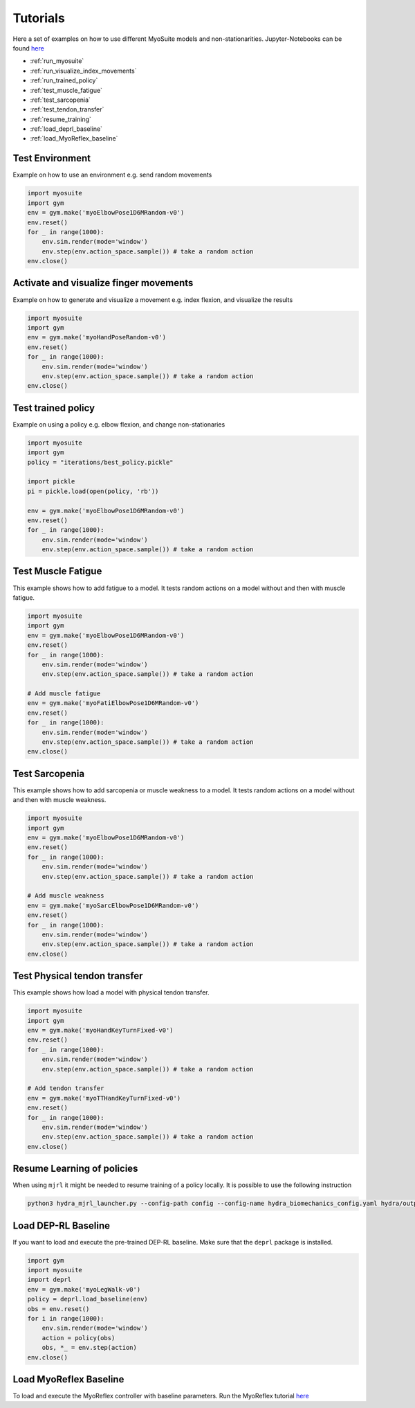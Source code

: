 Tutorials
###########

.. _tutorials:


Here a set of examples on how to use different MyoSuite models and non-stationarities.
Jupyter-Notebooks can be found `here <https://github.com/facebookresearch/myosuite/tree/main/docs/source/tutorials>`__

* :ref:`run_myosuite`
* :ref:`run_visualize_index_movements`
* :ref:`run_trained_policy`
* :ref:`test_muscle_fatigue`
* :ref:`test_sarcopenia`
* :ref:`test_tendon_transfer`
* :ref:`resume_training`
* :ref:`load_deprl_baseline`
* :ref:`load_MyoReflex_baseline`

.. _run_myosuite:

Test Environment
======================
Example on how to use an environment e.g. send random movements

.. code-block:: python

    import myosuite
    import gym
    env = gym.make('myoElbowPose1D6MRandom-v0')
    env.reset()
    for _ in range(1000):
        env.sim.render(mode='window')
        env.step(env.action_space.sample()) # take a random action
    env.close()


.. _run_visualize_index_movements:

Activate and visualize finger movements
============================================
Example on how to generate and visualize a movement e.g. index flexion, and visualize the results

.. code-block:: python

    import myosuite
    import gym
    env = gym.make('myoHandPoseRandom-v0')
    env.reset()
    for _ in range(1000):
        env.sim.render(mode='window')
        env.step(env.action_space.sample()) # take a random action
    env.close()

.. _run_trained_policy:

Test trained policy
======================
Example on using a policy e.g. elbow flexion, and change non-stationaries

.. code-block:: python

    import myosuite
    import gym
    policy = "iterations/best_policy.pickle"

    import pickle
    pi = pickle.load(open(policy, 'rb'))

    env = gym.make('myoElbowPose1D6MRandom-v0')
    env.reset()
    for _ in range(1000):
        env.sim.render(mode='window')
        env.step(env.action_space.sample()) # take a random action



.. _test_muscle_fatigue:

Test Muscle Fatigue
======================
This example shows how to add fatigue to a model. It tests random actions on a model without and then with muscle fatigue.

.. code-block:: python

    import myosuite
    import gym
    env = gym.make('myoElbowPose1D6MRandom-v0')
    env.reset()
    for _ in range(1000):
        env.sim.render(mode='window')
        env.step(env.action_space.sample()) # take a random action

    # Add muscle fatigue
    env = gym.make('myoFatiElbowPose1D6MRandom-v0')
    env.reset()
    for _ in range(1000):
        env.sim.render(mode='window')
        env.step(env.action_space.sample()) # take a random action
    env.close()


.. _test_sarcopenia:

Test Sarcopenia
======================
This example shows how to add sarcopenia or muscle weakness to a model. It tests random actions on a model without and then with muscle weakness.

.. code-block:: python

    import myosuite
    import gym
    env = gym.make('myoElbowPose1D6MRandom-v0')
    env.reset()
    for _ in range(1000):
        env.sim.render(mode='window')
        env.step(env.action_space.sample()) # take a random action

    # Add muscle weakness
    env = gym.make('myoSarcElbowPose1D6MRandom-v0')
    env.reset()
    for _ in range(1000):
        env.sim.render(mode='window')
        env.step(env.action_space.sample()) # take a random action
    env.close()


.. _test_tendon_transfer:

Test Physical tendon transfer
==============================

This example shows how load a model with physical tendon transfer.

.. code-block:: python

    import myosuite
    import gym
    env = gym.make('myoHandKeyTurnFixed-v0')
    env.reset()
    for _ in range(1000):
        env.sim.render(mode='window')
        env.step(env.action_space.sample()) # take a random action

    # Add tendon transfer
    env = gym.make('myoTTHandKeyTurnFixed-v0')
    env.reset()
    for _ in range(1000):
        env.sim.render(mode='window')
        env.step(env.action_space.sample()) # take a random action
    env.close()


.. _resume_training:

Resume Learning of policies
==============================
When using ``mjrl`` it might be needed to resume training of a policy locally. It is possible to use the following instruction

.. code-block:: bash

    python3 hydra_mjrl_launcher.py --config-path config --config-name hydra_biomechanics_config.yaml hydra/output=local hydra/launcher=local env=myoHandPoseRandom-v0 job_name=[Absolute Path of the policy] rl_num_iter=[New Total number of iterations]

.. _load_deprl_baseline:

Load DEP-RL Baseline
====================

If you want to load and execute the pre-trained DEP-RL baseline. Make sure that the ``deprl`` package is installed.

.. code-block:: python

    import gym
    import myosuite
    import deprl
    env = gym.make('myoLegWalk-v0')
    policy = deprl.load_baseline(env)
    obs = env.reset()
    for i in range(1000):
        env.sim.render(mode='window')
        action = policy(obs)
        obs, *_ = env.step(action)
    env.close()

.. _load_MyoReflex_baseline:

Load MyoReflex Baseline
=======================

To load and execute the MyoReflex controller with baseline parameters.
Run the MyoReflex tutorial `here <https://github.com/facebookresearch/myosuite/tree/main/docs/source/tutorials/4b_MyoReflex>`__
